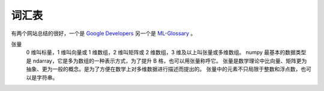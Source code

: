 ======
词汇表
======

有两个网站总结的很好，一个是 `Google Developers <https://developers.google.com/machine-learning/glossary>`_
另一个是 `ML-Glossary <https://ml-cheatsheet.readthedocs.io/en/latest/index.html>`_ 。

张量
    0 维叫标量，1 维叫向量或 1 维数组，2 维叫矩阵或 2 维数组，3 维及以上叫张量或多维数组。
    numpy 最基本的数据类型是 ndarray，它是多为数组的一种表示方式，为了提升 B 格，也可以用张量称呼它。
    张量是数学理论中比向量、矩阵更为抽象、更为一般的概念。是为了方便在数学上对多维数据进行描述而提出的。
    张量中的元素不只局限于整数和浮点数，也可以是字符串。



